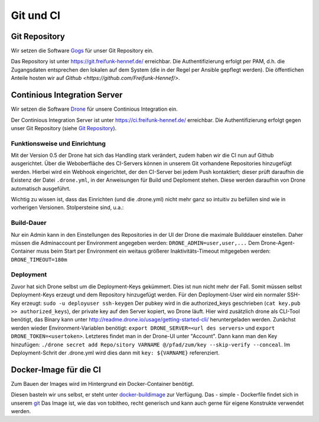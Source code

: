 Git und CI
==========

Git Repository
--------------

Wir setzen die Software `Gogs <http://gogs.io>`_ für unser Git Repository ein.

Das Repository ist unter `<https://git.freifunk-hennef.de/>`_ erreichbar. Die Authentifizierung erfolgt per PAM, d.h. die Zugangsdaten entsprechen den lokalen auf dem System (die in der Regel per Ansible gepflegt werden). 
Die öffentlichen Anteile hosten wir auf `Github <https://github.com/Freifunk-Hennef/>`.

Continious Integration Server
-----------------------------

Wir setzen die Software `Drone <https://github.com/drone/drone>`_ für unsere Continious Integration ein.

Der Continious Integration Server ist unter `<https://ci.freifunk-hennef.de/>`_ erreichbar. Die Authentifizierung erfolgt gegen unser Git Repository (siehe `Git Repository`_).

Funktionsweise und Einrichtung
^^^^^^^^^^^^^^^^^^^^^^^^^^^^^^

Mit der Version 0.5 der Drone hat sich das Handling stark verändert, zudem haben wir die CI nun auf Github ausgerichtet. 
Über die Weboberfläche des CI-Servers können in unserem Git vorhandene Repositories hinzugefügt werden. Hierbei wird ein Webhook eingerichtet, der den CI-Server bei jedem Push kontaktiert; dieser prüft daraufhin die Existenz der Datei ``.drone.yml``, in der Anweisungen für Build und Deploment stehen. Diese werden daraufhin von Drone automatisch ausgeführt.

.. seqdiag::
  :scale: 50

  seqdiag {
    user  -> github [label = "git push"];
    github -> drone [label = "push webhook"];
    drone -> build_job [label = "start build job"];
    drone <-- build_job [label = "log output"];
    drone -> cache_job [label = "cache build output"];
    drone <-- cache_job [label = "save cache to /var/lib/drone/cache"];
    drone -> deploy_job [label = "start deploy job"];
    deploy_job -> some_system [label = "deploy (scp/rsync...)"];
    deploy_job <-- some_system [label = "log output"];
    drone <-- deploy_job [label = "log output"];
  }

Wichtig zu wissen ist, dass das Einrichten (und die .drone.yml) nicht mehr ganz so intuitiv zu befüllen sind wie in vorherigen Versionen. Stolpersteine sind, u.a.:

Build-Dauer 
^^^^^^^^^^^
Nur ein Admin kann in den Einstellungen des Repositories in der UI der Drone die maximale Builddauer einstellen. Daher müssen die Adminaccount per Environment angegeben werden: ``DRONE_ADMIN=user,user,...``  
Dem Drone-Agent-Container muss beim Start per Environment ein weitaus größerer Inaktivitäts-Timeout mitgegeben werden: ``DRONE_TIMEOUT=180m``

Deployment 
^^^^^^^^^^
Zuvor hat sich Drone selbst um die Deployment-Keys gekümmert. Dies ist nun nicht mehr der Fall. Somit müssen selbst Deployment-Keys erzeugt und dem Repository hinzugefügt werden.  
Für den Deployment-User wird ein normaler SSH-Key erzeugt: ``sudo -u deployuser ssh-keygen``  
Der pubkey wird in die authorized_keys geschrieben (``cat key.pub >> authorized_keys``), der private key auf den Server kopiert, wo Drone läuft.  
Hier wird zusätzlich drone als CLI-Tool benötigt, das Binary kann unter `<http://readme.drone.io/usage/getting-started-cli/>`_ heruntergeladen werden.  
Zunächst werden wieder Environment-Variablen benötigt: ``export DRONE_SERVER=<url des servers>`` und ``export DRONE_TOKEN=<usertoken>``. Letzteres findet man in der Drone-UI unter "Account".  
Dann kann man den Key hinzufügen: ``./drone secret add Repo/sitory VARNAME @/pfad/zum/key --skip-verify --conceal``. Im Deployment-Schrit der .drone.yml wird dies dann mit ``key: ${VARNAME}`` referenziert.

Docker-Image für die CI
-----------------------
Zum Bauen der Images wird im Hintergrund ein Docker-Container benötigt.

Diesen basteln wir uns selbst, er steht unter `docker-buildimage <https://hub.docker.com/r/ffhef/docker-buildimage/>`_ zur Verfügung. Das - simple - Dockerfile findet sich in unserem `git <https://github.com/Freifunk-Hennef/docker-buildimage>`_ 
Das Image ist, wie das von tobitheo, recht generisch und kann auch gerne für eigene Konstrukte verwendet werden.
